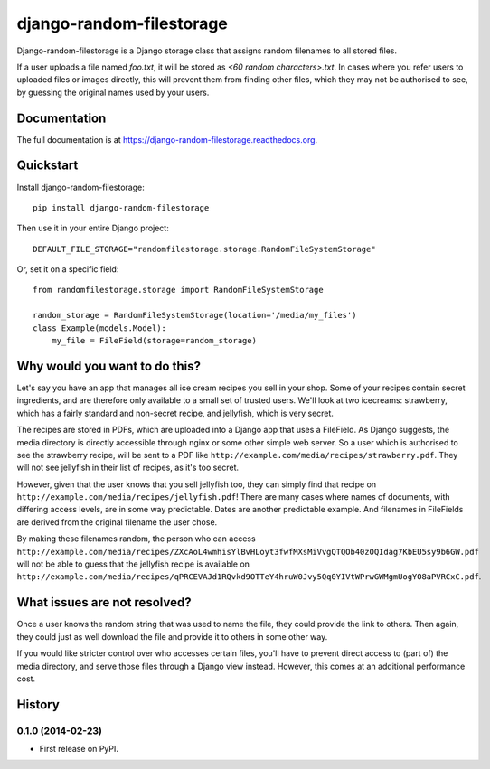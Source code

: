 =============================
django-random-filestorage
=============================

.. image:: https://badge.fury.io/py/django-random-filestorage.png
    :target: https://badge.fury.io/py/django-random-filestorage

.. image:: https://travis-ci.org/erikr/django-random-filestorage.png?branch=master
    :target: https://travis-ci.org/erikr/django-random-filestorage

.. image:: https://coveralls.io/repos/erikr/django-random-filestorage/badge.png?branch=master
    :target: https://coveralls.io/r/erikr/django-random-filestorage?branch=master

Django-random-filestorage is a Django storage class that assigns random filenames to all stored files.

If a user uploads a file named `foo.txt`, it
will be stored as `<60 random characters>.txt`. In cases where you refer users to uploaded files or images directly,
this will prevent them from finding other files, which they may not be authorised to see, by guessing the original
names used by your users.

Documentation
-------------

The full documentation is at https://django-random-filestorage.readthedocs.org.

Quickstart
----------

Install django-random-filestorage::

    pip install django-random-filestorage

Then use it in your entire Django project::

    DEFAULT_FILE_STORAGE="randomfilestorage.storage.RandomFileSystemStorage"

Or, set it on a specific field::

    from randomfilestorage.storage import RandomFileSystemStorage

    random_storage = RandomFileSystemStorage(location='/media/my_files')
    class Example(models.Model):
        my_file = FileField(storage=random_storage)


Why would you want to do this?
------------------------------

Let's say you have an app that manages all ice cream recipes you sell in your shop. Some of your recipes contain secret
ingredients, and are therefore only available to a small set of trusted users. We'll look at two icecreams: strawberry,
which has a fairly standard and non-secret recipe, and jellyfish, which is very secret.

The recipes are stored in PDFs, which are uploaded into a Django app that uses a FileField. As Django suggests,
the media directory is directly accessible through nginx or some other simple web server. So a user which is authorised
to see the strawberry recipe, will be sent to a PDF like ``http://example.com/media/recipes/strawberry.pdf``. They
will not see jellyfish in their list of recipes, as it's too secret.

However, given that the user knows that you sell jellyfish too, they can simply find that recipe on
``http://example.com/media/recipes/jellyfish.pdf``! There are many cases where names of documents, with differing access
levels, are in some way predictable. Dates are another predictable example. And filenames in FileFields are derived
from the original filename the user chose.

By making these filenames random, the person who can access
``http://example.com/media/recipes/ZXcAoL4wmhisYlBvHLoyt3fwfMXsMiVvgQTQOb40zOQIdag7KbEU5sy9b6GW.pdf``
will not be able to guess that the jellyfish recipe is available on
``http://example.com/media/recipes/qPRCEVAJd1RQvkd9OTTeY4hruW0Jvy5Qq0YIVtWPrwGWMgmUogYO8aPVRCxC.pdf``.

What issues are not resolved?
-----------------------------
Once a user knows the random string that was used to name the file, they could provide the link to others. Then again,
they could just as well download the file and provide it to others in some other way.

If you would like stricter control over who accesses certain files, you'll have to prevent direct access to (part of)
the media directory, and serve those files through a Django view instead. However, this comes at an additional
performance cost.




History
-------

0.1.0 (2014-02-23)
++++++++++++++++++

* First release on PyPI.

